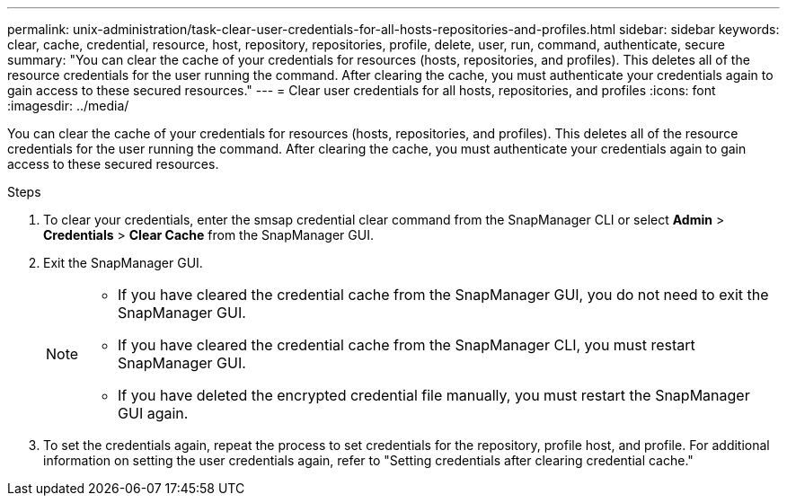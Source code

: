 ---
permalink: unix-administration/task-clear-user-credentials-for-all-hosts-repositories-and-profiles.html
sidebar: sidebar
keywords: clear, cache, credential, resource, host, repository, repositories, profile, delete, user, run, command, authenticate, secure
summary: "You can clear the cache of your credentials for resources (hosts, repositories, and profiles). This deletes all of the resource credentials for the user running the command. After clearing the cache, you must authenticate your credentials again to gain access to these secured resources."
---
= Clear user credentials for all hosts, repositories, and profiles
:icons: font
:imagesdir: ../media/

[.lead]
You can clear the cache of your credentials for resources (hosts, repositories, and profiles). This deletes all of the resource credentials for the user running the command. After clearing the cache, you must authenticate your credentials again to gain access to these secured resources.

.Steps

. To clear your credentials, enter the smsap credential clear command from the SnapManager CLI or select *Admin* > *Credentials* > *Clear Cache* from the SnapManager GUI.
. Exit the SnapManager GUI.
+
[NOTE]
====
** If you have cleared the credential cache from the SnapManager GUI, you do not need to exit the SnapManager GUI.
** If you have cleared the credential cache from the SnapManager CLI, you must restart SnapManager GUI.
** If you have deleted the encrypted credential file manually, you must restart the SnapManager GUI again.
====

. To set the credentials again, repeat the process to set credentials for the repository, profile host, and profile. For additional information on setting the user credentials again, refer to "Setting credentials after clearing credential cache."
